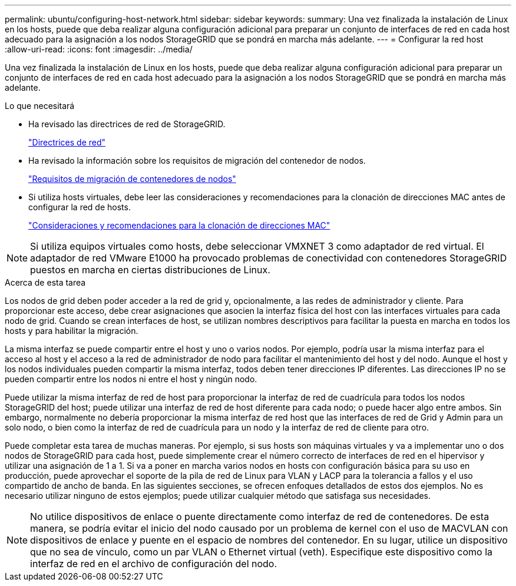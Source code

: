 ---
permalink: ubuntu/configuring-host-network.html 
sidebar: sidebar 
keywords:  
summary: Una vez finalizada la instalación de Linux en los hosts, puede que deba realizar alguna configuración adicional para preparar un conjunto de interfaces de red en cada host adecuado para la asignación a los nodos StorageGRID que se pondrá en marcha más adelante. 
---
= Configurar la red host
:allow-uri-read: 
:icons: font
:imagesdir: ../media/


[role="lead"]
Una vez finalizada la instalación de Linux en los hosts, puede que deba realizar alguna configuración adicional para preparar un conjunto de interfaces de red en cada host adecuado para la asignación a los nodos StorageGRID que se pondrá en marcha más adelante.

.Lo que necesitará
* Ha revisado las directrices de red de StorageGRID.
+
link:../network/index.html["Directrices de red"]

* Ha revisado la información sobre los requisitos de migración del contenedor de nodos.
+
link:node-container-migration-requirements.html["Requisitos de migración de contenedores de nodos"]

* Si utiliza hosts virtuales, debe leer las consideraciones y recomendaciones para la clonación de direcciones MAC antes de configurar la red de hosts.
+
link:considerations-and-recommendations-for-mac-address-cloning.html["Consideraciones y recomendaciones para la clonación de direcciones MAC"]




NOTE: Si utiliza equipos virtuales como hosts, debe seleccionar VMXNET 3 como adaptador de red virtual. El adaptador de red VMware E1000 ha provocado problemas de conectividad con contenedores StorageGRID puestos en marcha en ciertas distribuciones de Linux.

.Acerca de esta tarea
Los nodos de grid deben poder acceder a la red de grid y, opcionalmente, a las redes de administrador y cliente. Para proporcionar este acceso, debe crear asignaciones que asocien la interfaz física del host con las interfaces virtuales para cada nodo de grid. Cuando se crean interfaces de host, se utilizan nombres descriptivos para facilitar la puesta en marcha en todos los hosts y para habilitar la migración.

La misma interfaz se puede compartir entre el host y uno o varios nodos. Por ejemplo, podría usar la misma interfaz para el acceso al host y el acceso a la red de administrador de nodo para facilitar el mantenimiento del host y del nodo. Aunque el host y los nodos individuales pueden compartir la misma interfaz, todos deben tener direcciones IP diferentes. Las direcciones IP no se pueden compartir entre los nodos ni entre el host y ningún nodo.

Puede utilizar la misma interfaz de red de host para proporcionar la interfaz de red de cuadrícula para todos los nodos StorageGRID del host; puede utilizar una interfaz de red de host diferente para cada nodo; o puede hacer algo entre ambos. Sin embargo, normalmente no debería proporcionar la misma interfaz de red host que las interfaces de red de Grid y Admin para un solo nodo, o bien como la interfaz de red de cuadrícula para un nodo y la interfaz de red de cliente para otro.

Puede completar esta tarea de muchas maneras. Por ejemplo, si sus hosts son máquinas virtuales y va a implementar uno o dos nodos de StorageGRID para cada host, puede simplemente crear el número correcto de interfaces de red en el hipervisor y utilizar una asignación de 1 a 1. Si va a poner en marcha varios nodos en hosts con configuración básica para su uso en producción, puede aprovechar el soporte de la pila de red de Linux para VLAN y LACP para la tolerancia a fallos y el uso compartido de ancho de banda. En las siguientes secciones, se ofrecen enfoques detallados de estos dos ejemplos. No es necesario utilizar ninguno de estos ejemplos; puede utilizar cualquier método que satisfaga sus necesidades.


NOTE: No utilice dispositivos de enlace o puente directamente como interfaz de red de contenedores. De esta manera, se podría evitar el inicio del nodo causado por un problema de kernel con el uso de MACVLAN con dispositivos de enlace y puente en el espacio de nombres del contenedor. En su lugar, utilice un dispositivo que no sea de vínculo, como un par VLAN o Ethernet virtual (veth). Especifique este dispositivo como la interfaz de red en el archivo de configuración del nodo.
